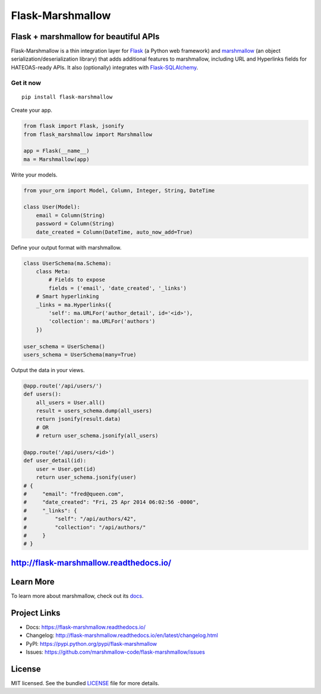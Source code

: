 *****************
Flask-Marshmallow
*****************

|pypi-package| |build-status| |coverage-status| |docs|

Flask + marshmallow for beautiful APIs
======================================

Flask-Marshmallow is a thin integration layer for `Flask`_ (a Python web framework) and `marshmallow`_ (an object serialization/deserialization library) that adds additional features to marshmallow, including URL and Hyperlinks fields for HATEOAS-ready APIs. It also (optionally) integrates with `Flask-SQLAlchemy <http://flask-sqlalchemy.pocoo.org/>`_.

Get it now
----------
::

    pip install flask-marshmallow


Create your app.

.. code-block:: python

    from flask import Flask, jsonify
    from flask_marshmallow import Marshmallow

    app = Flask(__name__)
    ma = Marshmallow(app)

Write your models.

.. code-block:: python

    from your_orm import Model, Column, Integer, String, DateTime

    class User(Model):
        email = Column(String)
        password = Column(String)
        date_created = Column(DateTime, auto_now_add=True)


Define your output format with marshmallow.

.. code-block:: python


    class UserSchema(ma.Schema):
        class Meta:
            # Fields to expose
            fields = ('email', 'date_created', '_links')
        # Smart hyperlinking
        _links = ma.Hyperlinks({
            'self': ma.URLFor('author_detail', id='<id>'),
            'collection': ma.URLFor('authors')
        })

    user_schema = UserSchema()
    users_schema = UserSchema(many=True)


Output the data in your views.

.. code-block:: python

    @app.route('/api/users/')
    def users():
        all_users = User.all()
        result = users_schema.dump(all_users)
        return jsonify(result.data)
        # OR
        # return user_schema.jsonify(all_users)

    @app.route('/api/users/<id>')
    def user_detail(id):
        user = User.get(id)
        return user_schema.jsonify(user)
    # {
    #     "email": "fred@queen.com",
    #     "date_created": "Fri, 25 Apr 2014 06:02:56 -0000",
    #     "_links": {
    #         "self": "/api/authors/42",
    #         "collection": "/api/authors/"
    #     }
    # }


http://flask-marshmallow.readthedocs.io/
========================================

Learn More
==========

To learn more about marshmallow, check out its `docs <http://marshmallow.readthedocs.io/en/latest/>`_.



Project Links
=============

- Docs: https://flask-marshmallow.readthedocs.io/
- Changelog: http://flask-marshmallow.readthedocs.io/en/latest/changelog.html
- PyPI: https://pypi.python.org/pypi/flask-marshmallow
- Issues: https://github.com/marshmallow-code/flask-marshmallow/issues

License
=======

MIT licensed. See the bundled `LICENSE <https://github.com/marshmallow-code/flask-marshmallow/blob/master/LICENSE>`_ file for more details.


.. _Flask: http://flask.pocoo.org
.. _marshmallow: http://marshmallow.readthedocs.io

.. |pypi-package| image:: https://badge.fury.io/py/flask-marshmallow.svg
   :target: http://badge.fury.io/py/flask-marshmallow
   :alt: Latest version
.. |build-status| image:: https://travis-ci.org/marshmallow-code/flask-marshmallow.svg?branch=pypi
   :target: https://travis-ci.org/marshmallow-code/flask-marshmallow
   :alt: Travis-CI
.. |coverage-status| image:: http://codecov.io/github/marshmallow-code/flask-marshmallow/coverage.svg?branch=dev
   :target: http://codecov.io/github/marshmallow-code/flask-marshmallow?branch=dev
   :alt: Test coverage
.. |docs| image:: https://readthedocs.org/projects/flask-marshmallow/badge/
   :target: http://flask-marshmallow.readthedocs.io/
   :alt: Documentation
